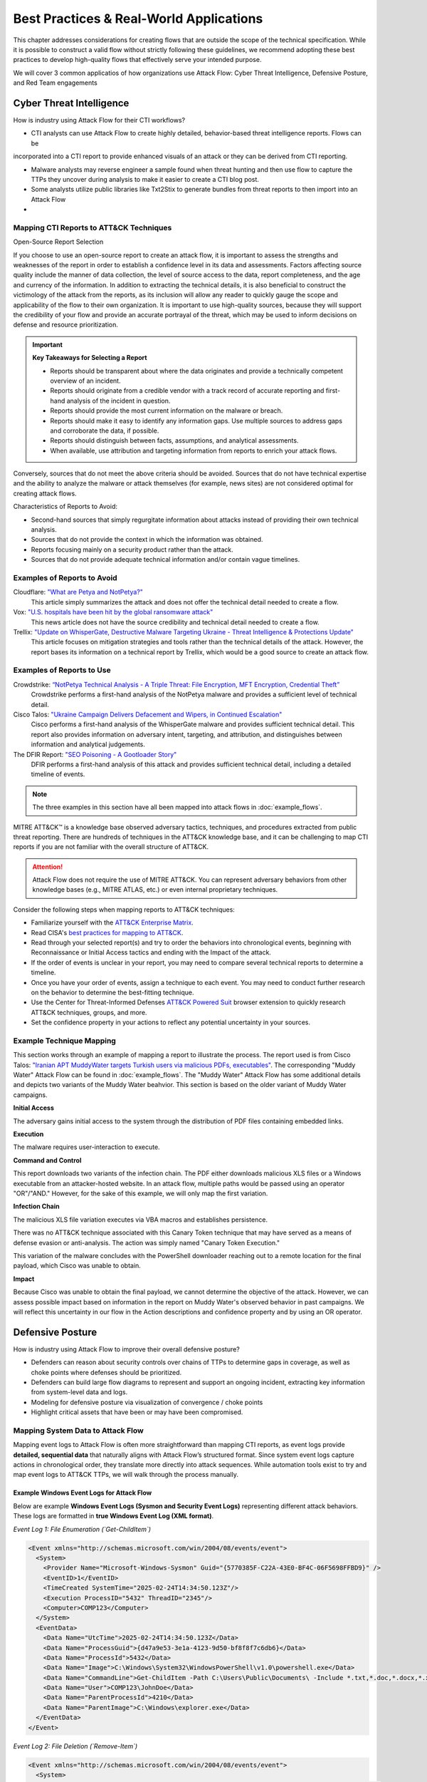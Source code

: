 Best Practices & Real-World Applications
==============================================

This chapter addresses considerations for creating flows that are outside the scope of
the technical specification. While it is possible to construct a valid flow without strictly following these guidelines, we recommend adopting these best practices to develop high-quality flows that effectively serve your intended purpose.

We will cover 3 common applicatios of how organizations use Attack Flow:
Cyber Threat Intelligence, Defensive Posture, and Red Team engagements


Cyber Threat Intelligence
-------------------------

How is industry using Attack Flow for their CTI workflows?

* CTI analysts can use Attack Flow to create highly detailed, behavior-based threat intelligence reports. Flows can be 
incorporated into a CTI report to provide enhanced visuals of an attack or they can be derived from CTI reporting.

* Malware analysts may reverse engineer a sample found when threat hunting and then use flow to capture the TTPs they uncover during analysis to make it easier to create a CTI blog post.

* Some analysts utilize public libraries like Txt2Stix to generate bundles from threat reports to then import into an Attack Flow

* 

Mapping CTI Reports to ATT&CK Techniques
~~~~~~~~~~~~~~~~~~~~~~~~~~~~~~~~~~~~~~~~

Open-Source Report Selection

If you choose to use an open-source report to create an attack flow, it is important to
assess the strengths and weaknesses of the report in order to establish a confidence
level in its data and assessments. Factors affecting source quality include the manner
of data collection, the level of source access to the data, report completeness, and the
age and currency of the information. In addition to extracting the technical details, it
is also beneficial to construct the victimology of the attack from the reports, as its
inclusion will allow any reader to quickly gauge the scope and applicability of the flow
to their own organization. It is important to use high-quality sources, because they
will support the credibility of your flow and provide an accurate portrayal of the
threat, which may be used to inform decisions on defense and resource prioritization.

.. important::

   **Key Takeaways for Selecting a Report**

   * Reports should be transparent about where the data originates and provide a
     technically competent overview of an incident.
   * Reports should originate from a credible vendor with a track record of accurate reporting
     and first-hand analysis of the incident in question.
   * Reports should provide the most current information on the malware or breach.
   * Reports should make it easy to identify any information gaps. Use multiple sources
     to address gaps and corroborate the data, if possible.
   * Reports should distinguish between facts, assumptions, and analytical assessments.
   * When available, use attribution and targeting information from reports to enrich
     your attack flows.

Conversely, sources that do not meet the above criteria should be avoided. Sources that
do not have technical expertise and the ability to analyze the malware or attack
themselves (for example, news sites) are not considered optimal for creating attack
flows.

Characteristics of Reports to Avoid:

* Second-hand sources that simply regurgitate information about attacks instead of providing their own technical analysis.
* Sources that do not provide the context in which the information was obtained.
* Reports focusing mainly on a security product rather than the attack.
* Sources that do not provide adequate technical information and/or contain vague timelines.

Examples of Reports to Avoid
~~~~~~~~~~~~~~~~~~~~~~~~~~~~~

Cloudflare: `"What are Petya and NotPetya?" <https://www.cloudflare.com/learning/security/ransomware/petya-notpetya-ransomware>`_
     This article simply summarizes the attack and does not offer the technical detail
     needed to create a flow.

Vox: `"U.S. hospitals have been hit by the global ransomware attack" <https://www.vox.com/2017/6/27/15881666/global-eu-cyber-attack-us-hackers-nsa-hospitals>`_
     This news article does not have the source credibility and technical detail needed
     to create a flow.

Trellix: `"Update on WhisperGate, Destructive Malware Targeting Ukraine - Threat Intelligence & Protections Update" <https://www.trellix.com/en-us/about/newsroom/stories/threat-labs/update-on-whispergate-destructive-malware-targeting-ukraine.html>`_
     This article focuses on mitigation strategies and tools rather than the technical
     details of the attack. However, the report bases its information on a technical
     report by Trellix, which would be a good source to create an attack flow.

Examples of Reports to Use
~~~~~~~~~~~~~~~~~~~~~~~~~~~

Crowdstrike: `“NotPetya Technical Analysis -  A Triple Threat: File Encryption, MFT Encryption, Credential Theft” <https://www.crowdstrike.com/blog/petrwrap-ransomware-technical-analysis-triple-threat-file-encryption-mft-encryption-credential-theft/>`_
     Crowdstrike performs a first-hand analysis of the NotPetya malware and provides a
     sufficient level of technical detail.

Cisco Talos: `"Ukraine Campaign Delivers Defacement and Wipers, in Continued Escalation" <https://blog.talosintelligence.com/2022/01/ukraine-campaign-delivers-defacement.html>`_
     Cisco performs a first-hand analysis of the WhisperGate malware and provides
     sufficient technical detail. This report also provides information on adversary
     intent, targeting, and attribution, and distinguishes between information and
     analytical judgements.

The DFIR Report: `"SEO Poisoning - A Gootloader Story" <https://thedfirreport.com/2022/05/09/seo-poisoning-a-gootloader-story/>`_
     DFIR performs a first-hand analysis of this attack and provides sufficient
     technical detail, including a detailed timeline of events.

.. note::

   The three examples in this section have all been mapped into attack flows in
   :doc:`example_flows`.

MITRE ATT&CK™ is a knowledge base observed adversary tactics, techniques, and procedures
extracted from public threat reporting. There are hundreds of techniques in the ATT&CK
knowledge base, and it can be challenging to map CTI reports if you are not familiar
with the overall structure of ATT&CK.

.. attention::

   Attack Flow does not require the use of MITRE ATT&CK. You can represent adversary behaviors from
   other knowledge bases (e.g., MITRE ATLAS, etc.) or even internal proprietary techniques.

Consider the following steps when mapping reports to ATT&CK techniques:

* Familiarize yourself with the `ATT&CK Enterprise Matrix <https://attack.mitre.org/matrices/enterprise/>`_.
* Read CISA's `best practices for mapping to ATT&CK
  <https://www.cisa.gov/uscert/sites/default/files/publications/Best%20Practices%20for%20MITRE%20ATTCK%20Mapping.pdf>`__.
* Read through your selected report(s) and try to order the behaviors into chronological
  events, beginning with Reconnaissance or Initial Access tactics and ending with the
  Impact of the attack.
* If the order of events is unclear in your report, you may need to compare several
  technical reports to determine a timeline.
* Once you have your order of events, assign a technique to each event. You may need to
  conduct further research on the behavior to determine the best-fitting technique.
* Use the Center for Threat-Informed Defenses `ATT&CK Powered Suit
  <https://chrome.google.com/webstore/detail/attck-powered-suit/gfhomppaadldngjnmbefmmiokgefjddd?hl=en&authuser=0>`_
  browser extension to quickly research ATT&CK techniques, groups, and more.
* Set the confidence property in your actions to reflect any potential uncertainty in
  your sources.

Example Technique Mapping
~~~~~~~~~~~~~~~~~~~~~~~~~

This section works through an example of mapping a report to illustrate the process. The
report used is from Cisco Talos: `"Iranian APT MuddyWater targets Turkish users via
malicious PDFs, executables"
<https://blog.talosintelligence.com/2022/01/iranian-apt-muddywater-targets-turkey.html>`_.
The corresponding "Muddy Water" Attack Flow can be found in :doc:`example_flows`. The
"Muddy Water" Attack Flow has some additional details and depicts two variants of the
Muddy Water beahvior. This section is based on the older variant of Muddy Water
campaigns.

**Initial Access**

The adversary gains initial access to the system through the distribution of PDF files
containing embedded links.

.. image:: _static/SpearPhishing.png
   :alt: Screenshot from Cisco report underlining the sentence "...it is highly likely that the PDFs served as the initial entry points to the attack and were distributed via email messages as part of spear-phishing efforts conducted by the group." The sentence is labeled with ATT&CK technique T1566.001 SpearPhishing Attachment.

**Execution**

The malware requires user-interaction to execute.

.. image:: _static/MaliciousLink.png
   :alt: Screenshot from Cisco report of the Infection Chain section. It underlines the sentence "The PDF files typically show an error message and ask the user to click on a link." The sentence is labeled with ATT&CK technique T1204.001 User Execution: Malicious Link.

**Command and Control**

This report downloads two variants of the infection chain. The PDF either downloads
malicious XLS files or a Windows executable from an attacker-hosted website. In an
attack flow, multiple paths would be passed using an operator "OR"/"AND." However, for
the sake of this example, we will only map the first variation.

.. image:: _static/IngressTool.png
   :alt: Screenshot from Cisco report of the Malicious Executables-Based Infection Chain section. It underlines the sentence "The URLs corresponding to the download button in the PDF files will typically host the malicious XLS files containing the macros that deploy the subsequent VBS and powershell scripts." The sentence is labeled with ATT&CK technique T1105 Ingress Tool Transfer.

**Infection Chain**

The malicious XLS file variation executes via VBA macros and establishes persistence.

.. image:: _static/VBAMacros.png
   :alt: Screenshot from Cisco report of the Persistence section with five techniques labeled. The first technique is T1059.005 Command and Scripting Interpreter: Visual Basic drawn from the sentence "The infection chain instrumented by the VBA macros consists of three key artifacts..." The second technique is T1059.005 Command and Scripting Interpreter: Visual Basic drawn from the bullet stating that one of the artifacts is the malicious VB script intermediate component that the macro sets up for persistence. The third technique is T1059.001 Command and Scripting Interpreter: PowerShell drawn from the bullet stating that one of the artifacts is a malicious PowerShell-based downloader script. The fourth technique is T1547.001 Boot or Logon Autostart Execution: Registry Run Keys/Startup Folder drawn from the sentence "...persistence is set up by creating a malicious Registry run for the infected user." The final technique is T1218 System Binary Process Execution drawn from the sentence "This campaign relies on the use of a LoLBin to execute the malicious VBScript."

There was no ATT&CK technique associated with this Canary Token technique that may have
served as a means of defense evasion or anti-analysis. The action was simply named
"Canary Token Execution."

.. image:: _static/CanaryToken.png
   :alt: Screenshot from Cisco report from the Tracking Tokens section underlining the sentence "The latest versions of the VBA code deployed could make HTTP requests to a canary tooken from canarytokens.com." The extracted technique is simply labeled "Canary Token Execution."

This variation of the malware concludes with the PowerShell downloader reaching out to a
remote location for the final payload, which Cisco was unable to obtain.

.. image:: _static/PowerShell.png
   :alt: Screenshot from Cisco report of the Malicious Powershell-Based Downloader section with two techniques extracted. The first technique is T1105 Ingress Tool Transfer drawn from the sentence "The PowerShell script that downloads another PowerShell from a remote location which will then be executed." The second technique is T1059.001 Command and Scripting Interpreter: Powershell, which is also drawn from the same sentence.

**Impact**

Because Cisco was unable to obtain the final payload, we cannot determine the objective
of the attack. However, we can assess possible impact based on information in the report
on Muddy Water's observed behavior in past campaigns. We will reflect this uncertainty
in our flow in the Action descriptions and confidence property and by using an OR
operator.

.. image:: _static/Impact.png
   :alt: Screenshot from Cisco report of the MuddyWater Threat Actor section. The section says "Campaigns carried out by the threat actor aim to achieve either of three outcomes." Each outcome is underlined: Espionage, Intellectual Property Theft, and Ransomware attacks. The three techniques labeled correspond to those outcomes and are TA0009 Collection, TA0010 Exfiltration, and T1486 Data Encrypted for Impact.


Defensive Posture
-----------------

How is industry using Attack Flow to improve their overall defensive posture?

* Defenders can reason about security controls over chains of TTPs to determine gaps in coverage, as well as choke points where defenses should be prioritized. 
* Defenders can build large flow diagrams to represent and support an ongoing incident, extracting key information from system-level data and logs.
* Modeling for defensive posture via visualization of convergence / choke points
* Highlight critical assets that have been or may have been compromised.

Mapping System Data to Attack Flow
~~~~~~~~~~~~~~~~~~~~~~~~~~~~~~~~~~

Mapping event logs to Attack Flow is often more straightforward than mapping CTI reports, as event logs provide **detailed, sequential data** that naturally aligns with Attack Flow’s structured format. 
Since system event logs capture actions in chronological order, they translate more directly into attack sequences. 
While automation tools exist to try and map event logs to ATT&CK TTPs, we will walk through the process manually.

Example Windows Event Logs for Attack Flow
******************************************

Below are example **Windows Event Logs (Sysmon and Security Event Logs)** representing different attack behaviors. These logs are formatted in **true Windows Event Log (XML format)**.

*Event Log 1: File Enumeration (`Get-ChildItem`)*

.. code-block:: xml

    <Event xmlns="http://schemas.microsoft.com/win/2004/08/events/event">
      <System>
        <Provider Name="Microsoft-Windows-Sysmon" Guid="{5770385F-C22A-43E0-BF4C-06F5698FFBD9}" />
        <EventID>1</EventID>
        <TimeCreated SystemTime="2025-02-24T14:34:50.123Z"/>
        <Execution ProcessID="5432" ThreadID="2345"/>
        <Computer>COMP123</Computer>
      </System>
      <EventData>
        <Data Name="UtcTime">2025-02-24T14:34:50.123Z</Data>
        <Data Name="ProcessGuid">{d47a9e53-3e1a-4123-9d50-bf8f8f7c6db6}</Data>
        <Data Name="ProcessId">5432</Data>
        <Data Name="Image">C:\Windows\System32\WindowsPowerShell\v1.0\powershell.exe</Data>
        <Data Name="CommandLine">Get-ChildItem -Path C:\Users\Public\Documents\ -Include *.txt,*.doc,*.docx,*.xlsx,*.pub -Recurse</Data>
        <Data Name="User">COMP123\JohnDoe</Data>
        <Data Name="ParentProcessId">4210</Data>
        <Data Name="ParentImage">C:\Windows\explorer.exe</Data>
      </EventData>
    </Event>

*Event Log 2: File Deletion (`Remove-Item`)*

.. code-block:: xml

    <Event xmlns="http://schemas.microsoft.com/win/2004/08/events/event">
      <System>
        <Provider Name="Microsoft-Windows-Sysmon" Guid="{5770385F-C22A-43E0-BF4C-06F5698FFBD9}" />
        <EventID>1</EventID>
        <TimeCreated SystemTime="2025-02-24T14:36:05.234Z"/>
        <Execution ProcessID="5531" ThreadID="2356"/>
        <Computer>COMP123</Computer>
      </System>
      <EventData>
        <Data Name="UtcTime">2025-02-24T14:36:05.234Z</Data>
        <Data Name="ProcessGuid">{e15f3e2d-2c44-4a7d-b765-9a8c23e12345}</Data>
        <Data Name="ProcessId">5531</Data>
        <Data Name="Image">C:\Windows\System32\WindowsPowerShell\v1.0\powershell.exe</Data>
        <Data Name="CommandLine">Remove-Item -Path C:\Users\Public\Documents\* -Force -Recurse</Data>
        <Data Name="User">COMP123\JohnDoe</Data>
        <Data Name="ParentProcessId">4210</Data>
        <Data Name="ParentImage">C:\Windows\explorer.exe</Data>
      </EventData>
    </Event>

*Event Log 3: New User Account Created (`net user /add`)*

.. code-block:: xml

    <Event xmlns="http://schemas.microsoft.com/win/2004/08/events/event">
      <System>
        <Provider Name="Microsoft-Windows-Security-Auditing" Guid="{54849625-5478-4994-A5BA-3E3B0328C30D}" />
        <EventID>4720</EventID>
        <TimeCreated SystemTime="2025-02-24T15:40:10.567Z"/>
        <Execution ProcessID="5672" ThreadID="1243"/>
        <Computer>COMP123</Computer>
      </System>
      <EventData>
        <Data Name="TargetUserName">hackeradmin</Data>
        <Data Name="TargetDomain">COMP123</Data>
        <Data Name="TargetSid">S-1-5-21-987654321-234567890-345678901-1010</Data>
        <Data Name="CallerUserName">JaneAdmin</Data>
        <Data Name="CallerDomain">COMP123</Data>
        <Data Name="CallerSid">S-1-5-21-1454471165-1004336348-682003330-1001</Data>
        <Data Name="Privileges">SeCreateGlobalPrivilege</Data>
        <Data Name="NewAccountType">Standard</Data>
        <Data Name="SamAccountName">hackeradmin</Data>
        <Data Name="Description">New local user account added, possibly for persistence.</Data>
      </EventData>
    </Event>

*Event Log 4: Mimikatz Execution (Credential Dumping - LSASS)*

.. code-block:: xml

    <Event xmlns="http://schemas.microsoft.com/win/2004/08/events/event">
      <System>
        <Provider Name="Microsoft-Windows-Sysmon" Guid="{5770385F-C22A-43E0-BF4C-06F5698FFBD9}" />
        <EventID>1</EventID>
        <TimeCreated SystemTime="2025-02-25T15:25:37.456Z"/>
        <Execution ProcessID="7852" ThreadID="3152"/>
        <Computer>COMP123</Computer>
      </System>
      <EventData>
        <Data Name="UtcTime">2025-02-25T15:25:37.456Z</Data>
        <Data Name="ProcessGuid">{b2f8d0d7-c62f-4e4b-9a3c-38d74bca4321}</Data>
        <Data Name="ProcessId">7852</Data>
        <Data Name="Image">C:\Windows\Temp\mimikatz.exe</Data>
        <Data Name="CommandLine">mimikatz.exe privilege::debug sekurlsa::logonpasswords exit</Data>
        <Data Name="Hashes">MD5=5f66b82558ca92e54e77f216ef4c066c; SHA1=b8c2d5a2a3b2d5d3a6b5c3d2a4e7c5d1b6c7e8d9; SHA256=419a3c39243e6615993547d3b5443b005c3fc6b2b3e4f8c53a5e8e3c5d6a9f8b</Data>
        <Data Name="User">COMP123\JaneAdmin</Data>
        <Data Name="ParentProcessId">3240</Data>
        <Data Name="ParentImage">C:\Windows\System32\cmd.exe</Data>
        <Data Name="ParentCommandLine">cmd.exe /c mimikatz.exe</Data>
        <Data Name="Description">Adversary executed Mimikatz to dump credentials from LSASS memory.</Data>
      </EventData>
    </Event>

These event logs demonstrate **Windows system events for different attack stages**:

- PowerShell enumeration (`Get-ChildItem`)
- File deletion (`Remove-Item`)
- New local user creation (`net user /add`)
- Credential dumping via Mimikatz (`sekurlsa::logonpasswords`)


If applicable, you can map the events you observe directly to MITRE ATT&CK techniques (but you can also keep it general).
Once you identify some sequenced behaviors in your logs, you can list out the techniques and what indicators were related to that event.

- T1083 - File and Directory Discovery → `Get-ChildItem`
- T1070.004 - File Deletion → `Remove-Item`
- T1136.001 Create Account: Local Account → `net user /add`
-*T1003.001 - OS Credential Dumping: LSASS Memory → `sekurlsa::logonpasswords`


Event Logs to Flow Diagram
~~~~~~~~~~~~~~~~~~~~~~~~~~

TODO: <if we create the feature to import STIX bundles, add info here on that>

These events occurring within a short timeframe could indicate **data staging, exfiltration, and cleanup efforts** so we can highlight the timestamps
as part of the attack flow. 

Now let's put these 4 techniques into an Attack Flow diagram to visualize it better. 

.. figure:: _static/example-flow-short.png
   :alt: Attack Flow diagram built from the example system event logs with just ATT&CK techniques in sequential order based off timestamp.
   :figclass: center

   Diagram showing ATT&CK techniques in sequence from example system event logs, based on timestamps.


Post-Flow: Identifying Gaps in Adversary Behaviors
~~~~~~~~~~~~~~~~~~~~~~~~~~~~~~~~~~~~~~~~~~~~~~~~~~
This sequence of events demonstrates how an adversary leveraged **PowerShell command shells** to execute several of the malicious behaviors. By highlighting PowerShell as a key execution method, we can identify opportunities to **enhance detection strategies**.  
If conducting **chokepoint analysis**, consider strengthening **detections and mitigations around PowerShell activity**, as it served as the primary attack vector. In this scenario, the flow shows us that expanding detection coverage for **PowerShell-based threats**, you can **identify, disrupt, or prevent follow-on techniques** before they escalate.

.. Remember::

   **Key Tips for Hunting for Malicious Activity and Threats**

   * Your first clue of malicious activity can appear at any point in an attack—tracing backward helps identify the initial compromise, while looking forward reveals the adversary's actions and attack progression.
   * A useful tool for searching for related techniques is `"CTID's Technique Inference Engine (TIE)" <https://center-for-threat-informed-defense.github.io/technique-inference-engine/#/>`_ which can help piece together missed areas of compromise.
   * Once you determine malicious activity, investigate to determine the scope and scale of the attack.

* Enhance Your Attack Flow with Supplemental Details *

Lastly, To strengthen your attack flow analysis, consider incorporating these **supplemental fields**, many of which map directly to **STIX (Structured Threat Information eXpression) objects**. 
These details help correlate related events, track adversary behavior, and enhance detection and response throughout an investigation.

Supplemental Fields and STIX Object Mappings
~~~~~~~~~~~~~~~~~~~~~~~~~~~~~~~~~~~~~~~~~~~~

.. list-table::
   :header-rows: 1
   :widths: 30 70

   * - **Field (STIX Object)**
     - **Description**
   * - **Process or Executable Name & Location (Process)**
     - Identifies unusual or suspicious programs, especially those outside standard directories or with deceptive names.
   * - **Parent Process (Process)**
     - Reveals whether a process is spawned by a legitimate application or leveraged by malware for stealth.
   * - **Command-Line Arguments & Parameters (Process)**
     - Exposes execution intent and potential malicious actions.
   * - **Configuration Changes (Windows Registry Key, Software)**
     - Tracks altered system or application settings, including modified **Windows Registry keys** or configurations impacting security.
   * - **User Accounts Involved (User Account)**
     - Highlights **privilege escalation**, suspicious account activity, or abnormal user behaviors.
   * - **Network Connections (Network Traffic, IPv4/IPv6 Address, Domain Name)**
     - Links processes to external threats, **Command & Control (C2) servers**, suspicious IP addresses, or malicious domains.
   * - **File & Executable Hashes (File, Artifact)**
     - Helps identify **known malware samples**, detect tampered files, and correlate threats via hash values (MD5, SHA-1, SHA-256).
   * - **In-Memory Artifacts (Process, Attack Pattern)**
     - Captures **loaded processes, injected code segments**, and memory-based attack techniques.
   * - **Timestamps of Key Actions (Observed Data, Indicator)**
     - Establishes attack **sequence and progression**, helping analysts reconstruct the attack timeline.

By integrating these **STIX-compatible attributes** into your **attack flow**, you can improve **event correlation, adversary tracking, and intelligence sharing**, ultimately enhancing your cybersecurity defense strategy.

.. image:: _static/example-flow-documentation.png
   :alt: Attack Flow diagram combining ATT&CK techniques with contextual data from STIX objects and observables
   :figclass: center

   Attack Flow diagram combining ATT&CK techniques with contextual data from STIX objects and observables.

So what does visualizing this show us? We can see PowerShell and Windows Command Shell being used, where one leads to 
three techniques and the other leads to one. This can give us insight into prioritization of detections to build in the future, but it may 
also indicate that we need to investigate detections around the one with less behaviors detected as something could have been missed.



Adversary Emulation & Red Teaming
---------------------------------

How is industry using Attack Flow as part of their red-teaming engagements?

* Red teams will build out a flow as part of the planning phase before a live operation. 
* Red teamers use Attack Flow at the end of an operation in their final report to show what they performed and compare with Blue Team
* The red team may use Attack Flow in a more abstract manner, but still needing to capture details down to the permissions level for techniques.

When planning a red team engagement, Threat Intelligence and IR teams will have the opportunity to weigh in on which
adversaries are needing to be tested based off what they see as a threat to their organization.

For this example, let's use an example by using one of the publicy available Adversary Emulation Plan from the adversary emulation library.
We will reference the `"Turla - Snake Emulation Plan" <https://github.com/center-for-threat-informed-defense/adversary_emulation_library/blob/master/turla/Emulation_Plan/yaml/turla_snake.yaml>`_  and pretend that we're going into an engagement where we want to emulation this.

The following techniques are in the plan:

    "mitre_techniques": {
                "T1189": 1,
                "T1204.002": 1,
                "T1082": 1,
                "T1105": 11,
                "T1014": 1,
                "T1057": 2,
                "T1087.002": 2,
                "T1049": 1,
                "T1569.002": 1,
                "T1070.004": 3,
                "T1059.001": 1,
                "T1069.001": 3,
                "T1018": 1,
                "T1003.001": 1,
                "T1550.002": 1,
                "T1136.002": 2,
                "T1570": 5,
                "T1505.002": 1,
                "T1059.003": 1,
                "T1016": 1,
                "T1041": 1
            },

      
The .yml file provides us a lot useful information. For starters, it's going to give us the adversary name, description, and then scenarios to test out.
We can either map these different scenarios into separate flows or we can put them into a single one. 

We already have an Adversary Emulation plan mapped to an Attack Flow that you can find here <https://center-for-threat-informed-defense.github.io/attack-flow/ui/?src=..%2fcorpus%2fTurla%20-%20Snake%20Emulation%20Plan.afb>`_

The emulation plan, created by the ATT&CK ® Evaluations team, used during Day 2 of the ATT&CK evaluations Round 5. 
This scenario focuses on Snake, a rootkit used to compromise computers and exfiltrate data. If you have your own plans, you can convert them to stix and then import into Attack Flow for quicker use.

If we take a look at the beginning of this flow, we can highlight the threat actor that we want to emulate for the red team exercise. 
Once we have that, we can start adding the TTPs from the plan in. Since this flow has alrady been provided in the Adversary Emulation Library, we can create this more quickly.


Conditions are helpful for capturing where the red team needs to be successful in order to proceed with the engagement. 


The red team can then start their engagement and track which paths were successful and what commands were actually ran.
At any point in the flow, they can add in notes. If they attempted to gain privilege, but could not - then they could document this as such.
When the red team has completed their operation, the blue team can proceed with detection. Ideally they have their own flow they are building out and then at 
the end of the engagement each team can compare notes from their flows.

It can be helpful to add Note objects, STIX objects containing Indicators, Host IPs/names, Processes with PowerShell commands used (and PIDs) as well as any User Accounts that were created and/or pivoted to during the operation.
The red teamer should track their activity either via automatic logging (e.g., Cobalt Strike logging, etc.) and then either 


General Advice
---------------

.. Attention::
   **Consider Your Audience When Building Attack Flows**

   Attack flows should be tailored to their audience to maximize effectiveness. Consider the following:

   * **Threat Hunters** – Reference or include specific **analytics**, detection logic, or alert references that helped identify the behavior. This ensures repeatability and allows other hunters to validate or refine detection capabilities.  
   * **Cyber Threat Intelligence (CTI) Analysts** – If the flow is used for external reporting, remove **sensitive information** and focus on the **critical impact** and adversary behavior. Consider including **TTPs and relevant threat groups** for a broader intelligence context.  
   * **Adversary Emulation Teams** – Provide details on **malicious commands and techniques** that were **not detected** by existing analytics, helping them build realistic tests to improve detection.  
   * **Incident Responders** – Include **timeline information, lateral movement paths, and compromised credentials** to support forensic analysis and remediation efforts.  
   * **Leadership & Executives** – Emphasize the **scale of the operation**, highlight **critical assets compromised**, and demonstrate the **business impact**. Use high-level summaries rather than technical details to ensure clarity.  
   * **SOC Analysts** – Provide actionable insights such as **log sources**, event IDs, and real-world examples of detection to aid faster investigation and triage.  

   Structuring your flow according to your audience improves communication, speeds up response times, and ensures the right level of detail is conveyed.



Project Name
~~~~~~~~~~~~

The technical specification and the project as a whole are referred to as "Attack Flow"
(with capital letters), while the individual files created using the language are
referred to as "attack flows" (lower case).

Flow Structure
~~~~~~~~~~~~~~

The following best practices pertain to how the individual objects are arranged together
to form an attack flow.

**Begin a flow with either a Reconnaissance, Resource Development, or Initial Access
Technique.** If the Initial Access vector is unknown, begin the flow with a condition
stating that the Initial Access vector is unknown, along with any other details on the
compromised state of the system. If there are multiple possible Initial Access vectors,
combine them using an OR operator.

**Use preconditions to enhance human understanding of the flow.** If a set of actions are self-explanatory, omit the precondition and connect the actions to each other directly. For example, the NotPetya encryption routine does not require preconditions in between the actions.

.. figure:: _static/notpetya-excerpt.png
   :alt: An excerpt from the NotPetya flow. A scheduled task action to reboot the machine leads to the rebooting action.
   :align: center

   A condition object is not necessary between these actions because the relationship
   between is very obvious.

**End a flow with an Impact technique.** If the Impact is unknown, end the flow with condition stating that the impact is unknown, along with any other relevant details.

* Flow Data *


**The description field for the flow is open-ended but should bring context and
relevance to the flow.** For example, include information on attribution, targeted
company/industry/geography, specific technologies targeted, etc. This helps readers can quickly gauge the relevance of the attack to their own assets. You may
also want to include lessons learned, IOCs, or any other information that will inform
threat prioritization and decision-making.

**Action descriptions should provide sufficient detail and not simply repeat the
technique name.** For example, "Exploits remote services," is a poor description because
it is a rephrasing of a technique name. A better description would be, "to move
laterally, NotPetya tests for vulnerable SMBv1 condition (Eternal Blue/Eternal Romance
exploit) and deploys an SMB backdoor.""

**Refrain from attaching conditions directly to other conditions.** Although the
specification does not forbid this, it is duplicative and wastes space. Consider
combining the two conditions into one object with a description that describes both
aspects of the state.

* Quality Criteria for Public Corpus *


The project includes a number of :doc:`example_flows`. We encourage you to submit flows
you create for inclusion in this public corpus. Additions to the public corpus should
follow the best practices described above as well as meet the following requirements:

1. The flow must be sufficiently complex for submission. The flow must have no fewer
   than 10 actions and must make proper use of preconditions and operators.
2. The flow must contain at least one source in the metadata. Source must be credible
   and technically competent.
